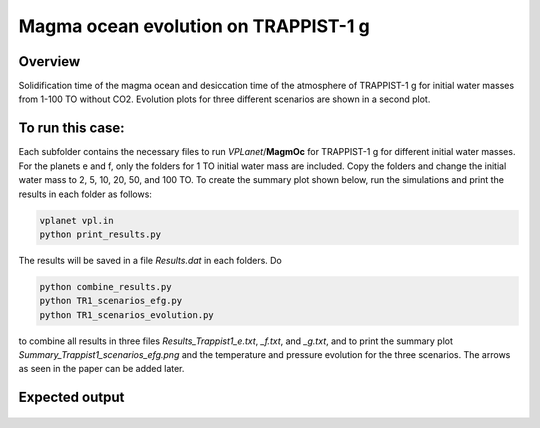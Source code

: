 Magma ocean evolution on TRAPPIST-1 g
===========

Overview
---------------

Solidification time of the magma ocean and desiccation time of the atmosphere
of TRAPPIST-1 g for initial water masses from 1-100 TO without CO2.
Evolution plots for three different scenarios are shown in a second plot.

To run this case:
---------------

Each subfolder contains the necessary files to run `VPLanet`/**MagmOc** for
TRAPPIST-1 g for different initial water masses.
For the planets e and f, only the folders for 1 TO initial water mass are included.
Copy the folders and change the initial water mass to 2, 5, 10, 20, 50, and 100 TO.
To create the summary plot shown below, run the simulations and print the results
in each folder as follows:

.. code-block:: bash

    vplanet vpl.in
    python print_results.py

The results will be saved in a file `Results.dat` in each folders.
Do

.. code-block:: bash

    python combine_results.py
    python TR1_scenarios_efg.py
    python TR1_scenarios_evolution.py

to combine all results in three files `Results_Trappist1_e.txt`, `_f.txt`, and `_g.txt`,
and to print the summary plot `Summary_Trappist1_scenarios_efg.png` and the
temperature and pressure evolution for the three scenarios.
The arrows as seen in the paper can be added later.




Expected output
---------------

.. figure:: Summary_Trappist1_scenarios_efg.png
   :width: 600px
   :align: center

.. figure:: Plot_TR1_g_scenarios_evolution.png
  :width: 600px
  :align: center
